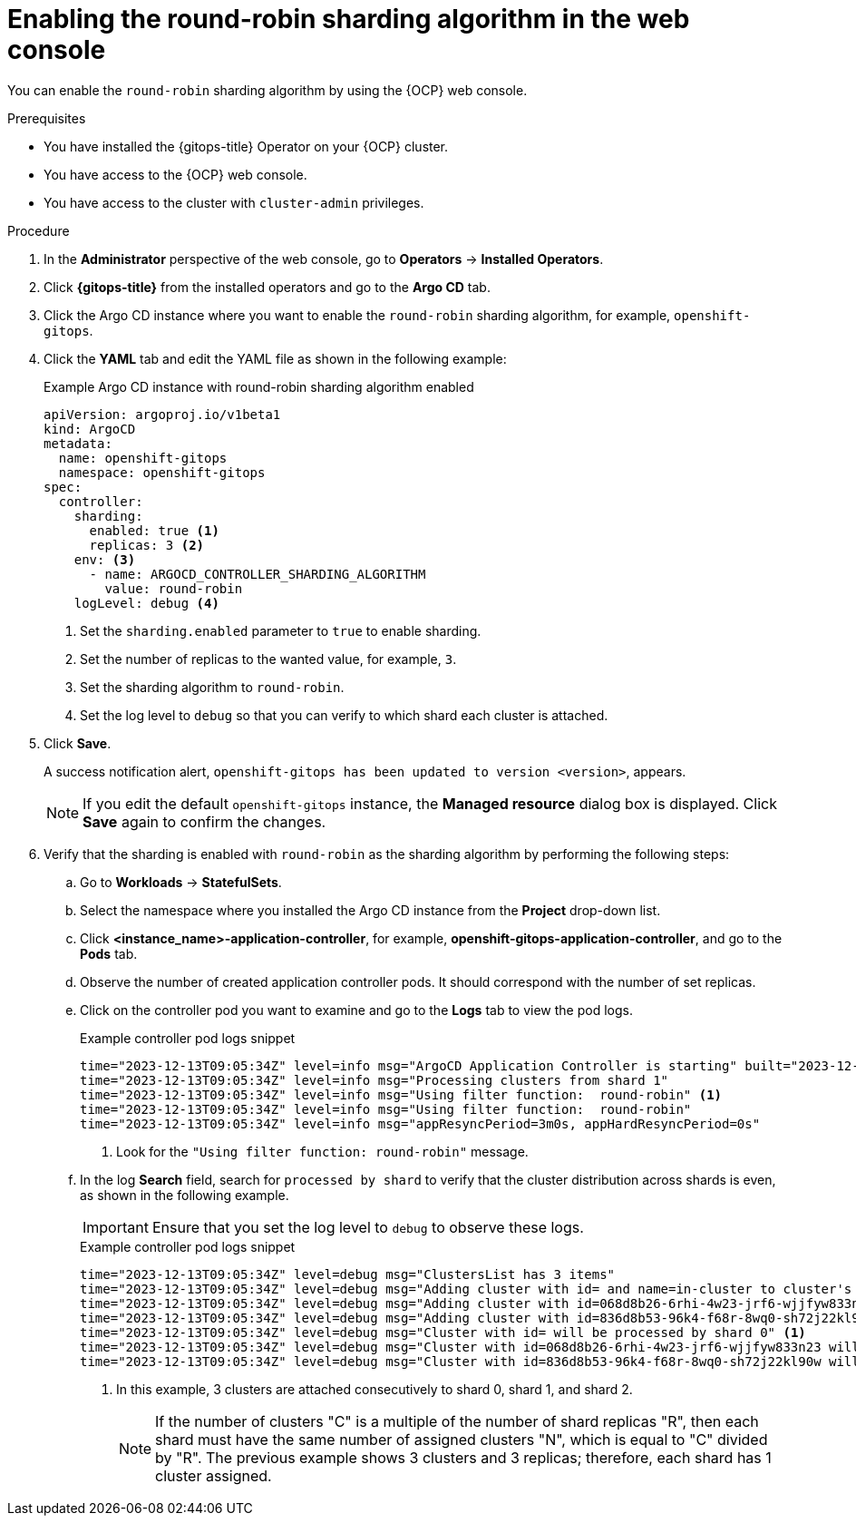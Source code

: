 // Module included in the following assemblies:
//
// * declarative_clusterconfig/sharding-clusters-across-argo-cd-application-controller-replicas.adoc

:_mod-docs-content-type: PROCEDURE
[id="enabling-the-round-robin-sharding-algorithm-in-web-console_{context}"]
= Enabling the round-robin sharding algorithm in the web console

You can enable the `round-robin` sharding algorithm by using the {OCP} web console.

.Prerequisites
* You have installed the {gitops-title} Operator on your {OCP} cluster.
* You have access to the {OCP} web console.
* You have access to the cluster with `cluster-admin` privileges.

.Procedure

. In the *Administrator* perspective of the web console, go to *Operators* → *Installed Operators*.

. Click *{gitops-title}* from the installed operators and go to the *Argo CD* tab.

. Click the Argo CD instance where you want to enable the `round-robin` sharding algorithm, for example, `openshift-gitops`.

. Click the *YAML* tab and edit the YAML file as shown in the following example:
+
.Example Argo CD instance with round-robin sharding algorithm enabled
[source,yaml]
----
apiVersion: argoproj.io/v1beta1
kind: ArgoCD
metadata:
  name: openshift-gitops
  namespace: openshift-gitops
spec:
  controller:
    sharding:
      enabled: true <1>
      replicas: 3 <2>
    env: <3>
      - name: ARGOCD_CONTROLLER_SHARDING_ALGORITHM 
        value: round-robin
    logLevel: debug <4>
----
<1> Set the `sharding.enabled` parameter to `true` to enable sharding.
<2> Set the number of replicas to the wanted value, for example, `3`.
<3> Set the sharding algorithm to `round-robin`.
<4> Set the log level to `debug` so that you can verify to which shard each cluster is attached.

. Click *Save*.
+
A success notification alert, `openshift-gitops has been updated to version <version>`, appears.
+
[NOTE]
====
If you edit the default `openshift-gitops` instance, the *Managed resource* dialog box is displayed. Click *Save* again to confirm the changes.
====

. Verify that the sharding is enabled with `round-robin` as the sharding algorithm by performing the following steps:

.. Go to *Workloads* → *StatefulSets*.

.. Select the namespace where you installed the Argo CD instance from the *Project* drop-down list.

.. Click *<instance_name>-application-controller*, for example, *openshift-gitops-application-controller*, and go to the *Pods* tab.

.. Observe the number of created application controller pods. It should correspond with the number of set replicas.

.. Click on the controller pod you want to examine and go to the *Logs* tab to view the pod logs.
+
.Example controller pod logs snippet
[source,terminal]
----
time="2023-12-13T09:05:34Z" level=info msg="ArgoCD Application Controller is starting" built="2023-12-01T19:21:49Z" commit=a3vd5c3df52943a6fff6c0rg181fth3248976299 namespace=openshift-gitops version=v2.9.2+c5ea5c4
time="2023-12-13T09:05:34Z" level=info msg="Processing clusters from shard 1"
time="2023-12-13T09:05:34Z" level=info msg="Using filter function:  round-robin" <1>
time="2023-12-13T09:05:34Z" level=info msg="Using filter function:  round-robin"
time="2023-12-13T09:05:34Z" level=info msg="appResyncPeriod=3m0s, appHardResyncPeriod=0s"
----
<1> Look for the `"Using filter function:  round-robin"` message.

.. In the log *Search* field, search for `processed by shard` to verify that the cluster distribution across shards is even, as shown in the following example.
+
[IMPORTANT]
====
Ensure that you set the log level to `debug` to observe these logs.
====
+
.Example controller pod logs snippet
[source,terminal]
----
time="2023-12-13T09:05:34Z" level=debug msg="ClustersList has 3 items"
time="2023-12-13T09:05:34Z" level=debug msg="Adding cluster with id= and name=in-cluster to cluster's map"
time="2023-12-13T09:05:34Z" level=debug msg="Adding cluster with id=068d8b26-6rhi-4w23-jrf6-wjjfyw833n23 and name=in-cluster2 to cluster's map"
time="2023-12-13T09:05:34Z" level=debug msg="Adding cluster with id=836d8b53-96k4-f68r-8wq0-sh72j22kl90w and name=in-cluster3 to cluster's map"
time="2023-12-13T09:05:34Z" level=debug msg="Cluster with id= will be processed by shard 0" <1>
time="2023-12-13T09:05:34Z" level=debug msg="Cluster with id=068d8b26-6rhi-4w23-jrf6-wjjfyw833n23 will be processed by shard 1" <1>
time="2023-12-13T09:05:34Z" level=debug msg="Cluster with id=836d8b53-96k4-f68r-8wq0-sh72j22kl90w will be processed by shard 2" <1>
----
<1> In this example, 3 clusters are attached consecutively to shard 0, shard 1, and shard 2.
+
[NOTE]
====
If the number of clusters "C" is a multiple of the number of shard replicas "R", then each shard must have the same number of assigned clusters "N", which is equal to "C" divided by "R". The previous example shows 3 clusters and 3 replicas; therefore, each shard has 1 cluster assigned.
====
